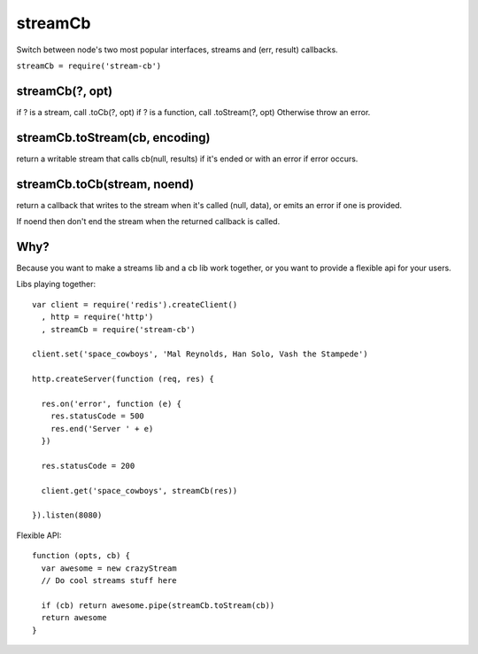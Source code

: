 ===============================================================================
streamCb
===============================================================================

Switch between node's two most popular interfaces, streams and 
(err, result) callbacks.

``streamCb = require('stream-cb')``

streamCb(?, opt)
==========

if ? is a stream, call .toCb(?, opt)
if ? is a function, call .toStream(?, opt)
Otherwise throw an error.

streamCb.toStream(cb, encoding)
============================

return a writable stream that calls cb(null, results) if it's ended
or with an error if error occurs.

streamCb.toCb(stream, noend)
===============================

return a callback that writes to the stream when it's called (null, data),
or emits an error if one is provided.

If noend then don't end the stream when the returned callback is called.

Why?
====

Because you want to make a streams lib and a cb lib work together,
or you want to provide a flexible api for your users.

Libs playing together::

  var client = require('redis').createClient()
    , http = require('http')
    , streamCb = require('stream-cb')

  client.set('space_cowboys', 'Mal Reynolds, Han Solo, Vash the Stampede')

  http.createServer(function (req, res) {

    res.on('error', function (e) {
      res.statusCode = 500
      res.end('Server ' + e)
    })

    res.statusCode = 200

    client.get('space_cowboys', streamCb(res))

  }).listen(8080)


Flexible API::

  function (opts, cb) {
    var awesome = new crazyStream
    // Do cool streams stuff here

    if (cb) return awesome.pipe(streamCb.toStream(cb))
    return awesome
  }


